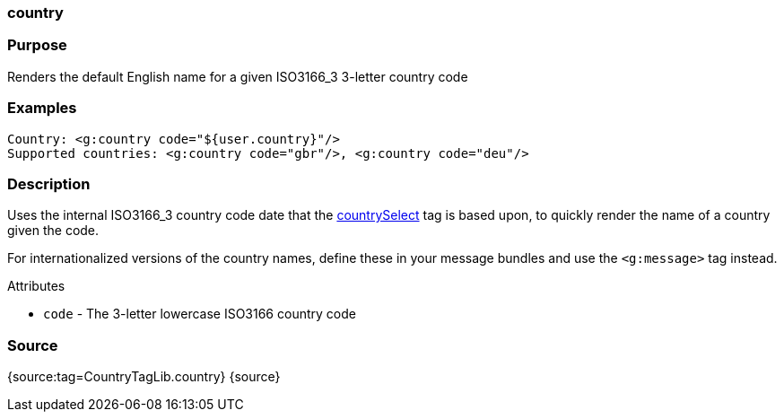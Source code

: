 
=== country



=== Purpose


Renders the default English name for a given ISO3166_3 3-letter country code


=== Examples


[source,xml]
----
Country: <g:country code="${user.country}"/>
Supported countries: <g:country code="gbr"/>, <g:country code="deu"/>
----


=== Description


Uses the internal ISO3166_3 country code date that the link:../ref/Tags/countrySelect.html[countrySelect] tag is based upon, to quickly render the name of a country given the code.

For internationalized versions of the country names, define these in your message bundles and use the `<g:message>` tag instead.

Attributes

* `code` - The 3-letter lowercase ISO3166 country code


=== Source


{source:tag=CountryTagLib.country}
{source}
